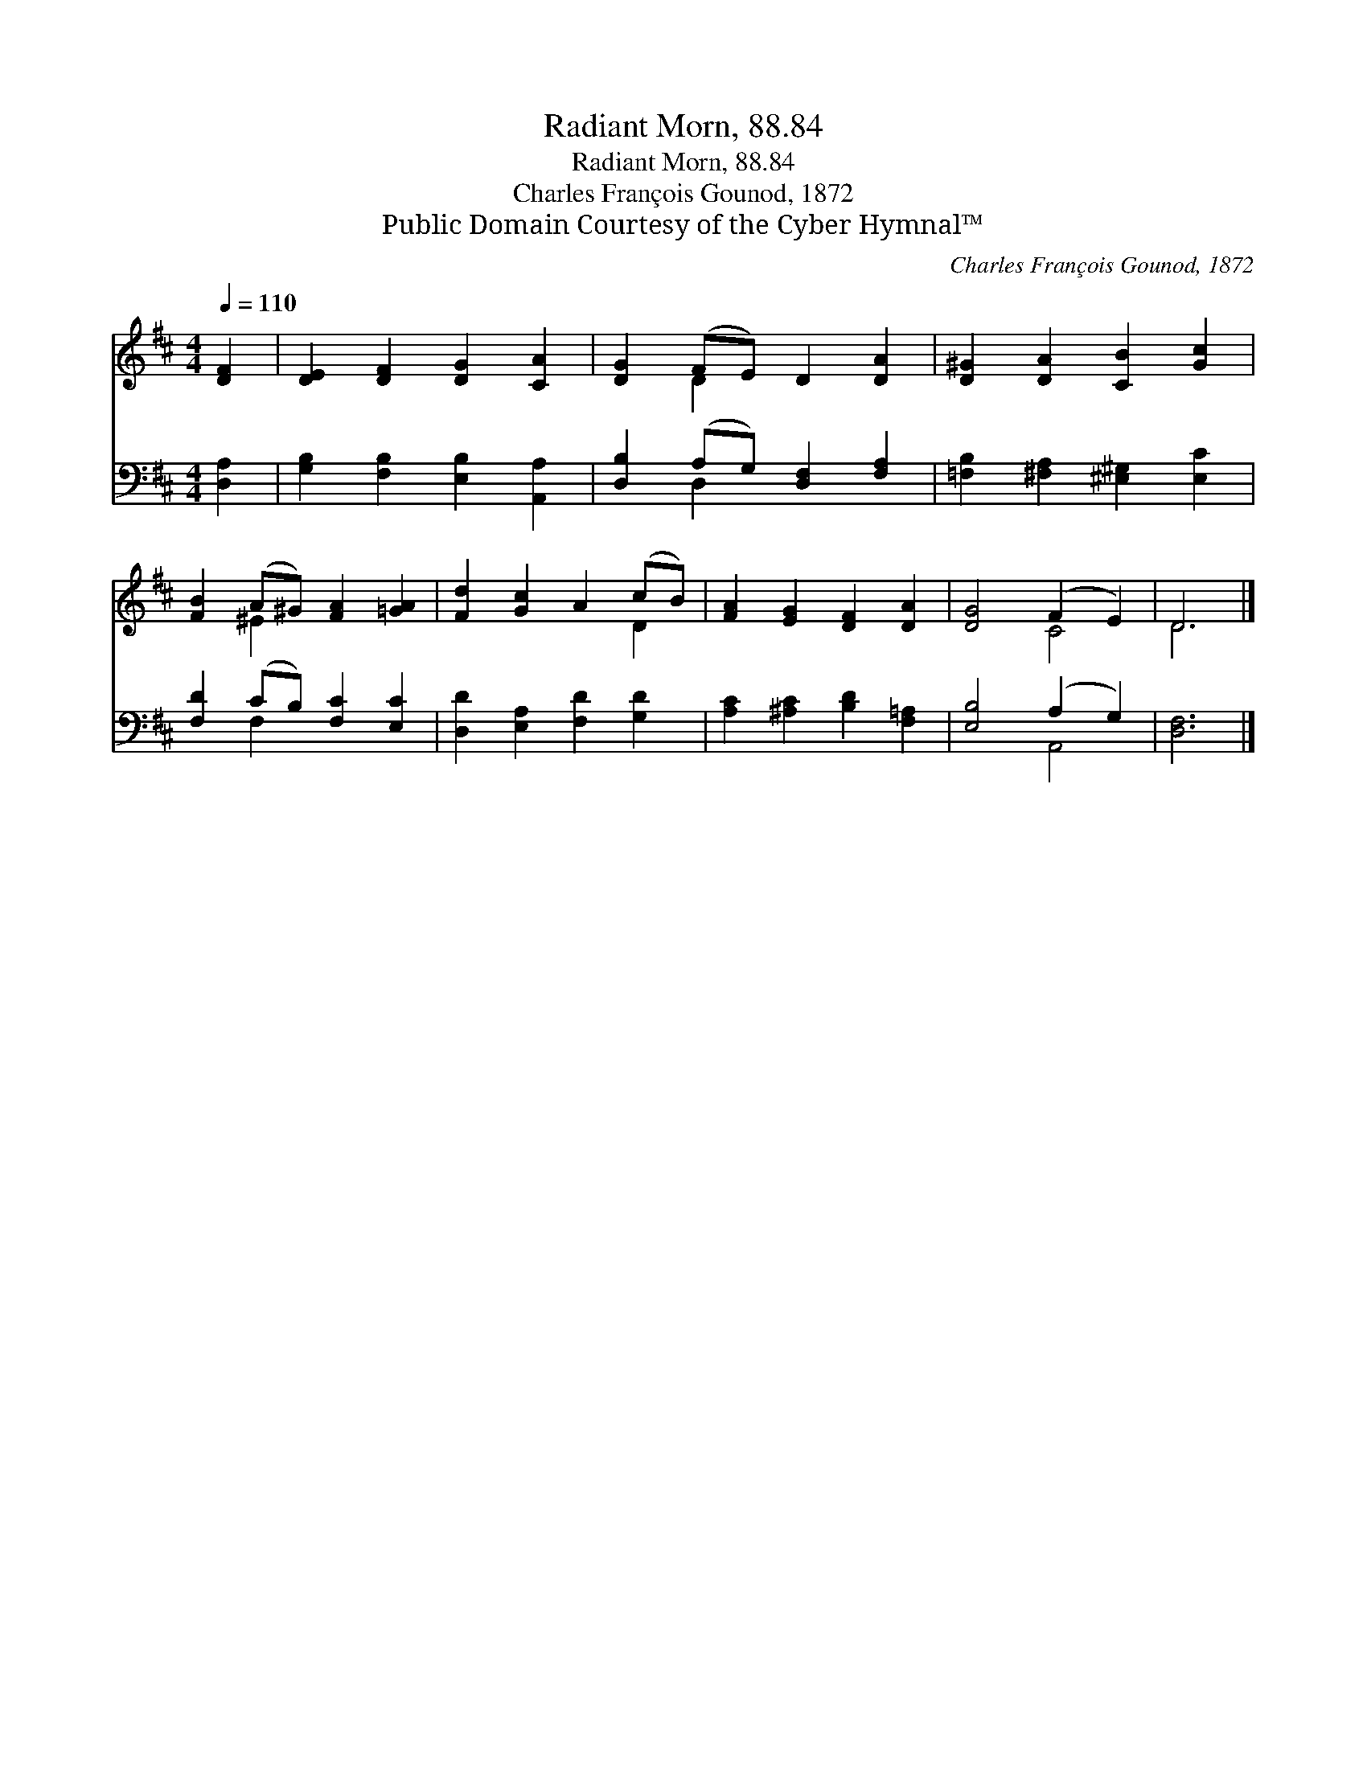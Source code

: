 X:1
T:Radiant Morn, 88.84
T:Radiant Morn, 88.84
T:Charles François Gounod, 1872
T:Public Domain Courtesy of the Cyber Hymnal™
C:Charles François Gounod, 1872
Z:Public Domain
Z:Courtesy of the Cyber Hymnal™
%%score ( 1 2 ) ( 3 4 )
L:1/8
Q:1/4=110
M:4/4
K:D
V:1 treble 
V:2 treble 
V:3 bass 
V:4 bass 
V:1
 [DF]2 | [DE]2 [DF]2 [DG]2 [CA]2 | [DG]2 (FE) D2 [DA]2 | [D^G]2 [DA]2 [CB]2 [Gc]2 | %4
 [FB]2 (A^G) [FA]2 [=GA]2 | [Fd]2 [Gc]2 A2 (cB) | [FA]2 [EG]2 [DF]2 [DA]2 | [DG]4 (F2 E2) | D6 |] %9
V:2
 x2 | x8 | x2 D2 x4 | x8 | x2 ^E2 x4 | x6 D2 | x8 | x4 C4 | D6 |] %9
V:3
 [D,A,]2 | [G,B,]2 [F,B,]2 [E,B,]2 [A,,A,]2 | [D,B,]2 (A,G,) [D,F,]2 [F,A,]2 | %3
 [=F,B,]2 [^F,A,]2 [^E,^G,]2 [E,C]2 | [F,D]2 (CB,) [F,C]2 [E,C]2 | [D,D]2 [E,A,]2 [F,D]2 [G,D]2 | %6
 [A,C]2 [^A,C]2 [B,D]2 [F,=A,]2 | [E,B,]4 (A,2 G,2) | [D,F,]6 |] %9
V:4
 x2 | x8 | x2 D,2 x4 | x8 | x2 F,2 x4 | x8 | x8 | x4 A,,4 | x6 |] %9

